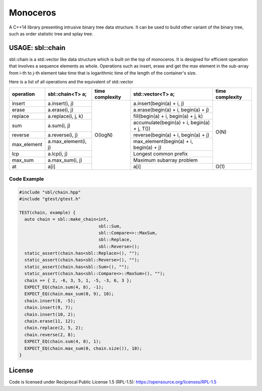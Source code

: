 #########
Monoceros
#########

A C++14 library presenting intrusive binary tree data structure. It can be used to build other variant of the binary tree, such as order statistic tree and splay tree.

USAGE: sbl::chain
=====================

sbl::chain is a std::vector like data structure which is built on the top of monoceros. 
It is designed for efficient operation that involves a sequence elements as whole.
Operations such as insert, erase and get the max element in the sub-array from i-th to j-th element
take time that is logarithmic time of the length of the container's size.

Here is a list of all operations and the equivalent of std::vector


+-------------+---------------------+-----------------+---------------------------------------------+-----------------+
| operation   | sbl::chain<T> a;    | time complexity | std::vector<T> a;                           | time complexity |
+=============+=====================+=================+=============================================+=================+
| insert      | a.insert(i, j)      | O(logN)         | a.insert(begin(a) + i, j)                   | O(N)            |
+-------------+---------------------+                 +---------------------------------------------+                 +
| erase       | a.erase(i, j)       |                 | a.erase(begin(a) + i, begin(a) + j)         |                 |
+-------------+---------------------+                 +---------------------------------------------+                 +
| replace     | a.replace(i, j, k)  |                 | fill(begin(a) + i, begin(a) + j, k)         |                 |
+-------------+---------------------+                 +---------------------------------------------+                 +
| sum         | a.sum(i, j)         |                 | accumulate(begin(a) + i, begin(a) + j, T()) |                 |
+-------------+---------------------+                 +---------------------------------------------+                 +
| reverse     | a.reverse(i, j)     |                 | reverse(begin(a) + i, begin(a) + j)         |                 |
+-------------+---------------------+                 +---------------------------------------------+                 +
| max_element | a.max_element(i, j) |                 | max_element(begin(a) + i, begin(a) + j)     |                 |
+-------------+---------------------+                 +---------------------------------------------+                 +
| lcp         | a.lcp(i, j)         |                 | Longest common prefix                       |                 |
+-------------+---------------------+                 +---------------------------------------------+                 +
| max_sum     | a.max_sum(i, j)     |                 | Maximum subarray problem                    |                 |
+-------------+---------------------+                 +---------------------------------------------+-----------------+
| at          | a[i]                |                 | a[i]                                        | O(1)            |
+-------------+---------------------+-----------------+---------------------------------------------+-----------------+


Code Example
-------------

.. code-block:: cpp

        #include "sbl/chain.hpp"
        #include "gtest/gtest.h"

        TEST(chain, example) {
          auto chain = sbl::make_chain<int, 
                                       sbl::Sum, 
                                       sbl::Compare<>::MaxSum,
                                       sbl::Replace, 
                                       sbl::Reverse>();
          static_assert(chain.has<sbl::Replace>(), "");
          static_assert(chain.has<sbl::Reverse>(), "");
          static_assert(chain.has<sbl::Sum>(), "");
          static_assert(chain.has<sbl::Compare<>::MaxSum>(), "");
          chain += { 2, -6, 3, 5, 1, -5, -3, 6, 3 };
          EXPECT_EQ(chain.sum(4, 8), -1);
          EXPECT_EQ(chain.max_sum(0, 9), 10);
          chain.insert(8, -5);
          chain.insert(9, 7);
          chain.insert(10, 2);
          chain.erase(11, 12);
          chain.replace(2, 5, 2);
          chain.reverse(2, 8);
          EXPECT_EQ(chain.sum(4, 8), 1);
          EXPECT_EQ(chain.max_sum(0, chain.size()), 10);
        }


License
=======

Code is licensed under Reciprocal Public License 1.5 (RPL-1.5): https://opensource.org/licenses/RPL-1.5
